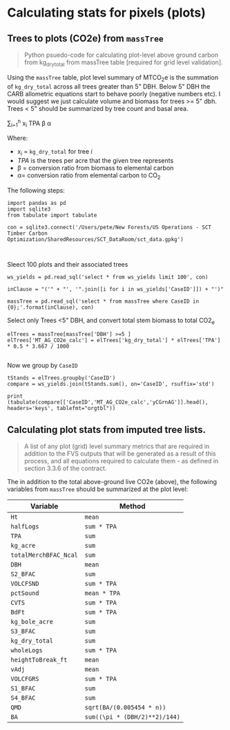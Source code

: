 * Calculating stats for pixels (plots)



** Trees to plots (CO2e) from ~massTree~

#+BEGIN_QUOTE
Python psuedo-code for calculating plot-level above ground carbon from kg_dry_total from massTree table [required for grid level validation].
#+END_QUOTE

Using the ~massTree~ table, plot level summary of MTCO_{2}e is the summation of ~kg_dry_total~ across all trees greater than 5" DBH. Below 5" DBH the CARB   allometric equations start to behave poorly (negative numbers etc). I would suggest we just calculate volume and biomass for trees >= 5" dbh. Trees < 5" should be summarized by tree count and basal area.

\sum_{i=1}^{n} x_{i} TPA \beta \alpha

Where:

- x_{i} = ~kg_dry_total~ for tree /i/
- /TPA/ is the trees per acre that the given tree represents
- \beta = conversion ratio from biomass to elemental carbon
- \alpha= conversion ratio from elemental carbon to CO_{2}

The following steps:

#+BEGIN_SRC ipython :session :exports code :results output drawer
import pandas as pd
import sqlite3
from tabulate import tabulate

con = sqlite3.connect('/Users/pete/New Forests/US Operations - SCT Timber Carbon Optimization/SharedResources/SCT_DataRoom/sct_data.gpkg')


#+END_SRC

#+RESULTS:
:results:
# Out [28]: 
:end:

Sleect 100 plots and their associated trees
#+BEGIN_SRC ipython :session :exports code :results output drawer
ws_yields = pd.read_sql('select * from ws_yields limit 100', con)

inClause = "('" + "', '".join([i for i in ws_yields['CaseID']]) + "')"

massTree = pd.read_sql('select * from massTree where CaseID in {0};'.format(inClause), con)
#+END_SRC

#+RESULTS:
:results:
# Out [39]: 
:end:

Select only Trees <5" DBH, and convert total stem biomass to total CO2_e

#+BEGIN_SRC ipython :session :exports code :results output drawer
elTrees = massTree[massTree['DBH'] >=5 ]
elTrees['MT_AG_CO2e_calc'] = elTrees['kg_dry_total'] * elTrees['TPA'] * 0.5 * 3.667 / 1000

#+END_SRC

#+RESULTS:
:results:
# Out [40]: 
# output
/Users/pete/.pyenv/versions/3.7.0/lib/python3.7/site-packages/ipykernel_launcher.py:2: SettingWithCopyWarning: 
A value is trying to be set on a copy of a slice from a DataFrame.
Try using .loc[row_indexer,col_indexer] = value instead

See the caveats in the documentation: https://pandas.pydata.org/pandas-docs/stable/user_guide/indexing.html#returning-a-view-versus-a-copy
  

:end:

Now we group by ~CaseID~

#+BEGIN_SRC ipython :session :results output drawer
tStands = elTrees.groupby('CaseID')
compare = ws_yields.join(tStands.sum(), on='CaseID', rsuffix='std')

print (tabulate(compare[['CaseID','MT_AG_CO2e_calc','yCGrnAG']].head(), headers='keys', tablefmt="orgtbl"))
#+END_SRC

#+RESULTS:
:results:
# Out [42]: 
# output
|   | CaseID                               | MT_AG_CO2e_calc | yCGrnAG |
|---+--------------------------------------+-----------------+---------|
| 0 | 7a11d531-b9a2-4d32-b621-fc9b07100e83 |         134.489 | 134.489 |
| 1 | 44fb3789-58bc-4769-80ee-5192e8e2ebde |         64.6655 | 64.6655 |
| 2 | ee015115-61b1-4544-9d7a-0a22d8453ddb |         25.8763 | 25.8763 |
| 3 | 26bec432-3c5e-4144-aaa4-01df5b4cbf49 |         56.9249 | 56.9249 |
| 4 | 3d48d6c4-2e47-4723-88a0-73e57a4e23b3 |         27.4111 | 27.4111 |

:end:



** Calculating plot stats from imputed tree lists.

#+BEGIN_QUOTE
A list of any plot (grid) level summary metrics that are required in addition to the FVS outputs that will be generated as a result of this process, and all equations required to calculate them - as defined in section 3.3.6 of the contract.

#+END_QUOTE

The in addition to the total above-ground live CO2e (above), the following variables from ~massTree~ should be summarized at the plot level:

| Variable              | Method                        |
|-----------------------+-------------------------------|
| ~Ht~                  | ~mean~                        |
| ~halfLogs~            | ~sum * TPA~                   |
| ~TPA~                 | ~sum~                         |
| ~kg_acre~             | ~sum~                         |
| ~totalMerchBFAC_Ncal~ | ~sum~                         |
| ~DBH~                 | ~mean~                        |
| ~S2_BFAC~             | ~sum~                         |
| ~VOLCFSND~            | ~sum * TPA~                   |
| ~pctSound~            | ~mean * TPA~                  |
| ~CVTS~                | ~sum * TPA~                   |
| ~BdFt~                | ~sum * TPA~                   |
| ~kg_bole_acre~        | ~sum~                         |
| ~S3_BFAC~             | ~sum~                         |
| ~kg_dry_total~        | ~sum~                         |
| ~wholeLogs~           | ~sum * TPA~                   |
| ~heightToBreak_ft~    | ~mean~                        |
| ~vAdj~                | ~mean~                        |
| ~VOLCFGRS~            | ~sum * TPA~                   |
| ~S1_BFAC~             | ~sum~                         |
| ~S4_BFAC~             | ~sum~                         |
| ~QMD~                 | ~sqrt(BA/(0.005454 * n))~     |
| ~BA~                  | ~sum((\pi * (DBH/2)**2)/144)~ |


